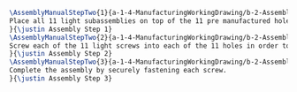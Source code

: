 #+BEGIN_SRC tex :tangle yes :tangle Lights.tex
\AssemblyManualStepTwo{1}{a-1-4-ManufacturingWorkingDrawing/b-2-AssemblyInstructionManual/c-Lights/step1.jpg}{
Place all 11 light subassemblies on top of the 11 pre manufactured holes in the light base.
}{\justin Assembly Step 1}
\AssemblyManualStepTwo{2}{a-1-4-ManufacturingWorkingDrawing/b-2-AssemblyInstructionManual/c-Lights/step2.jpg}{
Screw each of the 11 light screws into each of the 11 holes in order to secure the lights into the light base.
}{\justin Assembly Step 2}
\AssemblyManualStepTwo{3}{a-1-4-ManufacturingWorkingDrawing/b-2-AssemblyInstructionManual/c-Lights/step3.jpg}{
Complete the assembly by securely fastening each screw.
}{\justin Assembly Step 3}
#+END_SRC
